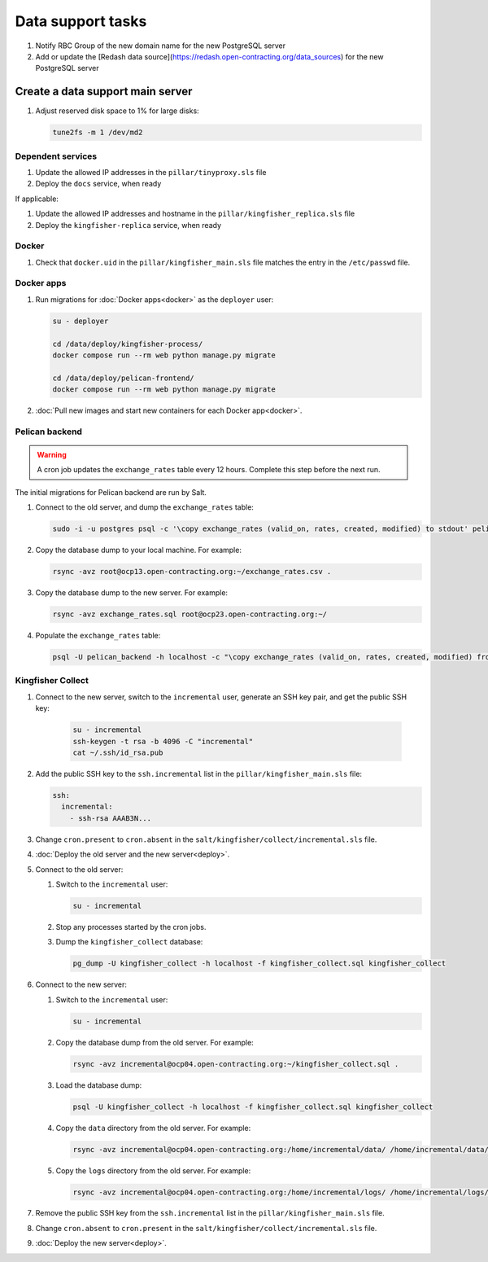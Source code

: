 Data support tasks
==================

#. Notify RBC Group of the new domain name for the new PostgreSQL server
#. Add or update the [Redash data source](https://redash.open-contracting.org/data_sources) for the new PostgreSQL server

Create a data support main server
---------------------------------

#. Adjust reserved disk space to 1% for large disks:

   .. code-block:: bash

      tune2fs -m 1 /dev/md2

Dependent services
~~~~~~~~~~~~~~~~~~

#. Update the allowed IP addresses in the ``pillar/tinyproxy.sls`` file
#. Deploy the ``docs`` service, when ready

If applicable:

#. Update the allowed IP addresses and hostname in the ``pillar/kingfisher_replica.sls`` file
#. Deploy the ``kingfisher-replica`` service, when ready

Docker
~~~~~~

#. Check that ``docker.uid`` in the ``pillar/kingfisher_main.sls`` file matches the entry in the ``/etc/passwd`` file.

Docker apps
~~~~~~~~~~~

#. Run migrations for :doc:`Docker apps<docker>` as the ``deployer`` user:

   .. code-block:: bash

      su - deployer

      cd /data/deploy/kingfisher-process/
      docker compose run --rm web python manage.py migrate

      cd /data/deploy/pelican-frontend/
      docker compose run --rm web python manage.py migrate

#. :doc:`Pull new images and start new containers for each Docker app<docker>`.

Pelican backend
~~~~~~~~~~~~~~~

.. warning::

   A cron job updates the ``exchange_rates`` table every 12 hours. Complete this step before the next run.

The initial migrations for Pelican backend are run by Salt.

#. Connect to the old server, and dump the ``exchange_rates`` table:

   .. code-block:: bash

      sudo -i -u postgres psql -c '\copy exchange_rates (valid_on, rates, created, modified) to stdout' pelican_backend > exchange_rates.csv

#. Copy the database dump to your local machine. For example:

   .. code-block:: bash

      rsync -avz root@ocp13.open-contracting.org:~/exchange_rates.csv .

#. Copy the database dump to the new server. For example:

   .. code-block:: bash

      rsync -avz exchange_rates.sql root@ocp23.open-contracting.org:~/

#. Populate the ``exchange_rates`` table:

   .. code-block:: bash

      psql -U pelican_backend -h localhost -c "\copy exchange_rates (valid_on, rates, created, modified) from 'exchange_rates.csv';" pelican_backend

Kingfisher Collect
~~~~~~~~~~~~~~~~~~

#. Connect to the new server, switch to the ``incremental`` user, generate an SSH key pair, and get the public SSH key:

      .. code-block:: bash

         su - incremental
         ssh-keygen -t rsa -b 4096 -C "incremental"
         cat ~/.ssh/id_rsa.pub

#. Add the public SSH key to the ``ssh.incremental`` list in the ``pillar/kingfisher_main.sls`` file:

   .. code-block:: yaml

      ssh:
        incremental:
          - ssh-rsa AAAB3N...

#. Change ``cron.present`` to ``cron.absent`` in the ``salt/kingfisher/collect/incremental.sls`` file.
#. :doc:`Deploy the old server and the new server<deploy>`.
#. Connect to the old server:

   #. Switch to the ``incremental`` user:

      .. code-block:: bash

         su - incremental

   #. Stop any processes started by the cron jobs.
   #. Dump the ``kingfisher_collect`` database:

      .. code-block:: bash

         pg_dump -U kingfisher_collect -h localhost -f kingfisher_collect.sql kingfisher_collect

#. Connect to the new server:

   #. Switch to the ``incremental`` user:

      .. code-block:: bash

         su - incremental

   #. Copy the database dump from the old server. For example:

      .. code-block:: bash

         rsync -avz incremental@ocp04.open-contracting.org:~/kingfisher_collect.sql .

   #. Load the database dump:

      .. code-block:: bash

         psql -U kingfisher_collect -h localhost -f kingfisher_collect.sql kingfisher_collect

   #. Copy the ``data`` directory from the old server. For example:

      .. code-block:: bash

         rsync -avz incremental@ocp04.open-contracting.org:/home/incremental/data/ /home/incremental/data/

   #. Copy the ``logs`` directory from the old server. For example:

      .. code-block:: bash

         rsync -avz incremental@ocp04.open-contracting.org:/home/incremental/logs/ /home/incremental/logs/

#. Remove the public SSH key from the ``ssh.incremental`` list in the ``pillar/kingfisher_main.sls`` file.
#. Change ``cron.absent`` to ``cron.present`` in the ``salt/kingfisher/collect/incremental.sls`` file.
#. :doc:`Deploy the new server<deploy>`.
